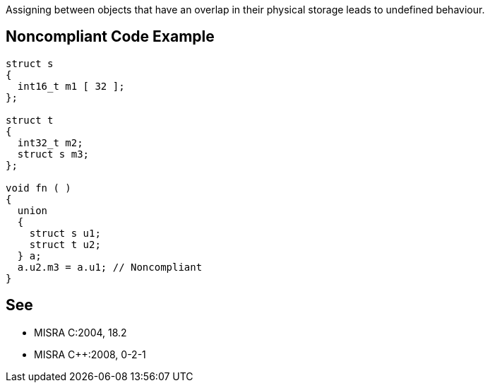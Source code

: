 Assigning between objects that have an overlap in their physical storage leads to undefined behaviour.

== Noncompliant Code Example

----
struct s
{
  int16_t m1 [ 32 ];
};

struct t
{
  int32_t m2;
  struct s m3;
};

void fn ( )
{
  union
  {
    struct s u1;
    struct t u2;
  } a;
  a.u2.m3 = a.u1; // Noncompliant
}
----

== See

* MISRA C:2004, 18.2
* MISRA {cpp}:2008, 0-2-1

